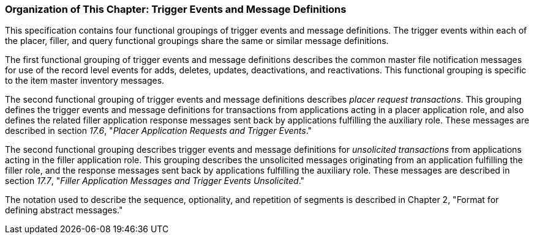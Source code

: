 === Organization of This Chapter: Trigger Events and Message Definitions
[v291_section="17.4.3"]

This specification contains four functional groupings of trigger events and message definitions. The trigger events within each of the placer, filler, and query functional groupings share the same or similar message definitions.

The first functional grouping of trigger events and message definitions describes the common master file notification messages for use of the record level events for adds, deletes, updates, deactivations, and reactivations. This functional grouping is specific to the item master inventory messages.

The second functional grouping of trigger events and message definitions describes _placer request transactions_. This grouping defines the trigger events and message definitions for transactions from applications acting in a placer application role, and also defines the related filler application response messages sent back by applications fulfilling the auxiliary role. These messages are described in section _17.6_, "_Placer Application Requests and Trigger Events_."

The second functional grouping describes trigger events and message definitions for _unsolicited transactions_ from applications acting in the filler application role. This grouping describes the unsolicited messages originating from an application fulfilling the filler role, and the response messages sent back by applications fulfilling the auxiliary role. These messages are described in section _17.7_, "_Filler Application Messages and Trigger Events Unsolicited_."

The notation used to describe the sequence, optionality, and repetition of segments is described in Chapter 2, "Format for defining abstract messages."

